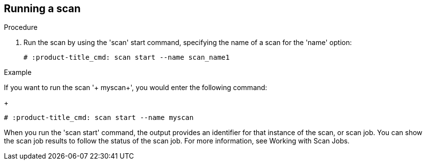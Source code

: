 [id='proc-qpc-run-scan']

== Running a scan

.Procedure

. Run the scan by using the '+scan+' start command, specifying the name of a scan for the '+name+' option:
+
----
# :product-title_cmd: scan start --name scan_name1
----

.Example

If you want to run the scan '+ myscan+', you would enter the following command:
+
----
# :product-title_cmd: scan start --name myscan
----

When you run the '+scan start+' command, the output provides an identifier for that instance of the scan, or scan job. You can show the scan job results to follow the status of the scan job. For more information, see Working with Scan Jobs.

